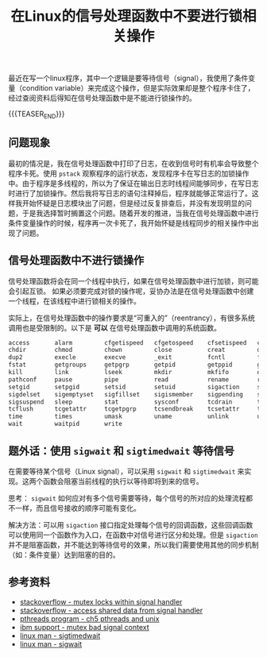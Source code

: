 #+BEGIN_COMMENT
.. title: 在Linux的信号处理函数中不要进行锁相关操作
.. slug: linux-signal-handler-callback-mutex
.. date: 2019-10-26 21:41:50 UTC+08:00
.. updated: 2020-4-21 9:30:00 UTC+08:00
.. tags: linux, signal handler, mutex, sigwait, sigtimedwait, sigaction
.. category: linux
.. link:
.. description:
.. type: text
/.. status: draft
#+END_COMMENT
#+OPTIONS: num:t

#+TITLE: 在Linux的信号处理函数中不要进行锁相关操作

最近在写一个linux程序，其中一个逻辑是要等待信号（signal），我使用了条件变量（condition variable）来完成这个操作，但是实际效果却是整个程序卡住了，经过查阅资料后得知在信号处理函数中是不能进行锁操作的。

{{{TEASER_END}}}

** 问题现象
最初的情况是，我在信号处理函数中打印了日志，在收到信号时有机率会导致整个程序卡死。使用 ~pstack~ 观察程序的运行状态，发现程序卡在写日志的加锁操作中。由于程序是多线程的，所以为了保证在输出日志时线程间能够同步，在写日志时进行了加锁操作。然后我将写日志的语句注释掉后，程序就能够正常运行了。这样我开始怀疑是日志模块出了问题，但是经过反复排查后，并没有发现明显的问题，于是我选择暂时搁置这个问题。随着开发的推进，当我在信号处理函数中进行条件变量操作的时候，程序再一次卡死了，我开始怀疑是线程同步的相关操作中出现了问题。

** 信号处理函数中不进行锁操作
信号处理函数将会在同一个线程中执行，如果在信号处理函数中进行加锁，则可能会引起互锁。
如果必须要完成对锁的操作呢，妥协办法是在信号处理函数中创建一个线程，在该线程中进行锁相关的操作。

实际上，在信号处理函数中的操作要求是“可重入的”（reentrancy），有很多系统调用也是受限制的。以下是 *可以* 在信号处理函数中调用的系统函数。

#+BEGIN_SRC org
access       alarm         cfgetispeed   cfgetospeed    cfsetispeed   cfsetospeed
chdir        chmod         chown         close          creat         dup
dup2         execle        execve        _exit          fcntl         fork
fstat        getgroups     getpgrp       getpid         getppid       getuid
kill         link          lseek         mkdir          mkfifo        open
pathconf     pause         pipe          read           rename        rmdir
setgid       setpgid       setsid        setuid         sigaction     sigaddset
sigdelset    sigemptyset   sigfillset    sigismember    sigpending    sigprocmask
sigsuspend   sleep         stat          sysconf        tcdrain       tcflow
tcflush      tcgetattr     tcgetpgrp     tcsendbreak    tcsetattr     tcsetgrp
time         times         umask         uname          unlink        utime
wait         waitpid       write
#+END_SRC

** 题外话：使用 ~sigwait~ 和 ~sigtimedwait~ 等待信号
在需要等待某个信号（Linux signal），可以采用 ~sigwait~ 和 ~sigtimedwait~ 来实现。这两个函数会阻塞当前线程的执行以等待即将到来的信号。

思考： ~sigwait~ 如何应对有多个信号需要等待，每个信号的所对应的处理流程都不一样，而且信号接收的顺序可能有变化。

解决方法：可以用 ~sigaction~ 接口指定处理每个信号的回调函数，这些回调函数可以使用同一个函数作为入口，在函数中对信号进行区分和处理。但是 ~sigaction~ 并不是阻塞函数，并不能达到等待信号的效果，所以我们需要使用其他的同步机制（如：条件变量）达到阻塞的目的。

** 参考资料
- [[https://stackoverflow.com/questions/32413397/why-it-is-problematic-to-use-mutex-locks-within-signal-handers][stackoverflow - mutex locks within signal handler]]
- [[https://stackoverflow.com/questions/12445618/accessing-shared-data-from-a-signal-handler][stackoverflow - access shared data from signal handler]]
- [[http://maxim.int.ru/bookshelf/PthreadsProgram/htm/r_40.html][pthreads program - ch5 pthreads and unix]]
- [[https://www.ibm.com/support/pages/mutex-bad-signal-context][ibm support - mutex bad signal context]]
- [[https://linux.die.net/man/2/sigtimedwait][linux man - sigtimedwait]]
- [[https://linux.die.net/man/3/sigwait][linux man - sigwait]]
